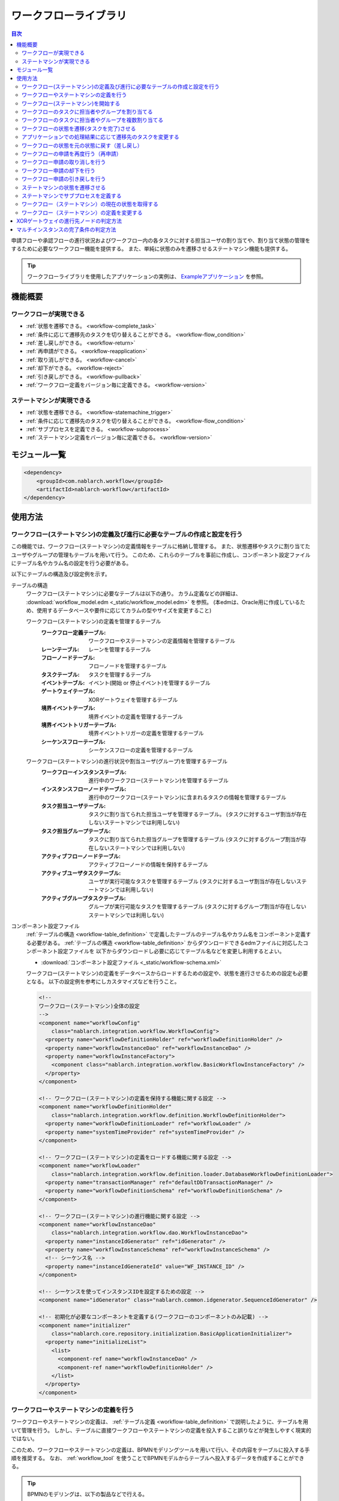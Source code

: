 .. _workflow:

ワークフローライブラリ
====================================================

.. contents:: 目次
  :depth: 3
  :local:

申請フローや承認フローの進行状況およびワークフロー内の各タスクに対する担当ユーザの割り当てや、割り当て状態の管理をするために必要なワークフロー機能を提供する。
また、単純に状態のみを遷移させるステートマシン機能も提供する。

.. tip::
  ワークフローライブラリを使用したアプリケーションの実例は、 `Exampleアプリケーション <https://github.com/nablarch/nablarch-example-workflow>`_ を参照。

機能概要
--------------------------------------------------
ワークフローが実現できる
~~~~~~~~~~~~~~~~~~~~~~~~~~~~~~~~~~~~~~~~~~~~~~~~~~
* :ref:`状態を遷移できる。 <workflow-complete_task>`
* :ref:`条件に応じて遷移先のタスクを切り替えることができる。 <workflow-flow_condition>`
* :ref:`差し戻しができる。 <workflow-return>`
* :ref:`再申請ができる。 <workflow-reapplication>`
* :ref:`取り消しができる。 <workflow-cancel>`
* :ref:`却下ができる。 <workflow-reject>`
* :ref:`引き戻しができる。 <workflow-pullback>`
* :ref:`ワークフロー定義をバージョン毎に定義できる。 <workflow-version>`

ステートマシンが実現できる
~~~~~~~~~~~~~~~~~~~~~~~~~~~~~~~~~~~~~~~~~~~~~~~~~~
* :ref:`状態を遷移できる。 <workflow-statemachine_trigger>`
* :ref:`条件に応じて遷移先のタスクを切り替えることができる。 <workflow-flow_condition>`
* :ref:`サブプロセスを定義できる。 <workflow-subprocess>`
* :ref:`ステートマシン定義をバージョン毎に定義できる。 <workflow-version>`

モジュール一覧
--------------------------------------------------
.. code-block:: xml

  <dependency>
      <groupId>com.nablarch.workflow</groupId>
      <artifactId>nablarch-workflow</artifactId>
  </dependency>

使用方法
--------------------------------------------------
ワークフロー(ステートマシン)の定義及び進行に必要なテーブルの作成と設定を行う
~~~~~~~~~~~~~~~~~~~~~~~~~~~~~~~~~~~~~~~~~~~~~~~~~~~~~~~~~~~~~~~~~~~~~~~~~~~~~~~~~~~~~~~~~~~~~~~~~~~~
この機能では、ワークフロー(ステートマシン)の定義情報をテーブルに格納し管理する。
また、状態遷移やタスクに割り当てたユーザやグループの管理もテーブルを用いて行う。
このため、これらのテーブルを事前に作成し、コンポーネント設定ファイルにテーブル名やカラム名の設定を行う必要がある。

以下にテーブルの構造及び設定例を示す。

.. _workflow-table_definition:

テーブルの構造
  ワークフロー(ステートマシン)に必要なテーブルは以下の通り。
  カラム定義などの詳細は、 :download:`workflow_model.edm <_static/workflow_model.edm>` を参照。
  (本edmは、Oracle用に作成しているため、使用するデータベースや要件に応じてカラムの型やサイズを変更すること)
  
  ワークフロー(ステートマシン)の定義を管理するテーブル
    :ワークフロー定義テーブル: ワークフローやステートマシンの定義情報を管理するテーブル
    :レーンテーブル: レーンを管理するテーブル
    :フローノードテーブル: フローノードを管理するテーブル
    :タスクテーブル: タスクを管理するテーブル
    :イベントテーブル: イベント(開始 or 停止イベント)を管理するテーブル
    :ゲートウェイテーブル: XORゲートウェイを管理するテーブル
    :境界イベントテーブル: 境界イベントの定義を管理するテーブル
    :境界イベントトリガーテーブル: 境界イベントトリガーの定義を管理するテーブル
    :シーケンスフローテーブル: シーケンスフローの定義を管理するテーブル
  
  ワークフロー(ステートマシン)の進行状況や割当ユーザ(グループ)を管理するテーブル
    :ワークフローインスタンステーブル: 進行中のワークフロー(ステートマシン)を管理するテーブル
    :インスタンスフローノードテーブル: 進行中のワークフロー(ステートマシン)に含まれるタスクの情報を管理するテーブル
    :タスク担当ユーザテーブル: タスクに割り当てられた担当ユーザを管理するテーブル。
                             (タスクに対するユーザ割当が存在しないステートマシンでは利用しない)
    :タスク担当グループテーブル: タスクに割り当てられた担当グループを管理するテーブル
                               (タスクに対するグループ割当が存在しないステートマシンでは利用しない)
    :アクティブフローノードテーブル: アクティブフローノードの情報を保持するテーブル
    :アクティブユーザタスクテーブル: ユーザが実行可能なタスクを管理するテーブル
                                   (タスクに対するユーザ割当が存在しないステートマシンでは利用しない)
    :アクティブグループタスクテーブル: グループが実行可能なタスクを管理するテーブル
                                    (タスクに対するグループ割当が存在しないステートマシンでは利用しない)

コンポーネント設定ファイル
  :ref:`テーブルの構造 <workflow-table_definition>` で定義したテーブルのテーブル名やカラム名をコンポーネント定義する必要がある。
  :ref:`テーブルの構造 <workflow-table_definition>` からダウンロードできるedmファイルに対応したコンポーネント設定ファイルを
  以下からダウンロードし必要に応じてテーブル名などを変更し利用するとよい。
  
  * :download:`コンポーネント設定ファイル <_static/workflow-schema.xml>`
  
  ワークフロー(ステートマシン)の定義をデータベースからロードするための設定や、状態を進行させるための設定も必要となる。
  以下の設定例を参考にしカスタマイズなどを行うこと。
  
  .. code-block:: xml
  
    <!--
    ワークフロー(ステートマシン)全体の設定
    -->
    <component name="workflowConfig"
        class="nablarch.integration.workflow.WorkflowConfig">
      <property name="workflowDefinitionHolder" ref="workflowDefinitionHolder" />
      <property name="workflowInstanceDao" ref="workflowInstanceDao" />
      <property name="workflowInstanceFactory">
        <component class="nablarch.integration.workflow.BasicWorkflowInstanceFactory" />
      </property>
    </component>
  
    <!-- ワークフロー(ステートマシン)の定義を保持する機能に関する設定 -->
    <component name="workflowDefinitionHolder"
        class="nablarch.integration.workflow.definition.WorkflowDefinitionHolder">
      <property name="workflowDefinitionLoader" ref="workflowLoader" />
      <property name="systemTimeProvider" ref="systemTimeProvider" />
    </component>
  
    <!-- ワークフロー(ステートマシン)の定義をロードする機能に関する設定 -->
    <component name="workflowLoader"
        class="nablarch.integration.workflow.definition.loader.DatabaseWorkflowDefinitionLoader">
      <property name="transactionManager" ref="defaultDbTransactionManager" />
      <property name="workflowDefinitionSchema" ref="workflowDefinitionSchema" />
    </component>
  
    <!-- ワークフロー(ステートマシン)の進行機能に関する設定 -->
    <component name="workflowInstanceDao"
        class="nablarch.integration.workflow.dao.WorkflowInstanceDao">
      <property name="instanceIdGenerator" ref="idGenerator" />
      <property name="workflowInstanceSchema" ref="workflowInstanceSchema" />
      <!-- シーケンス名 -->
      <property name="instanceIdGenerateId" value="WF_INSTANCE_ID" />
    </component>
  
    <!-- シーケンスを使ってインスタンスIDを設定するための設定 -->
    <component name="idGenerator" class="nablarch.common.idgenerator.SequenceIdGenerator" />
  
    <!-- 初期化が必要なコンポーネントを定義する(ワークフローのコンポーネントのみ記載) -->
    <component name="initializer"
        class="nablarch.core.repository.initialization.BasicApplicationInitializer">
      <property name="initializeList">
        <list>
          <component-ref name="workflowInstanceDao" />
          <component-ref name="workflowDefinitionHolder" />
        </list>
      </property>
    </component>
    
ワークフローやステートマシンの定義を行う
~~~~~~~~~~~~~~~~~~~~~~~~~~~~~~~~~~~~~~~~~~~~~~~~~~
ワークフローやステートマシンの定義は、 :ref:`テーブル定義 <workflow-table_definition>` で説明したように、テーブルを用いて管理を行う。
しかし、テーブルに直接ワークフローやステートマシンの定義を投入すること誤りなどが発生しやすく現実的ではない。

このため、ワークフローやステートマシンの定義は、BPMNモデリングツールを用いて行い、その内容をテーブルに投入する手順を推奨する。
なお、 :ref:`workflow_tool` を使うことでBPMNモデルからテーブルへ投入するデータを作成することができる。

.. tip::

  BPMNのモデリングは、以下の製品などで行える。
  
  * https://camunda.org/
    
.. _workflow-start:

ワークフロー(ステートマシン)を開始する
~~~~~~~~~~~~~~~~~~~~~~~~~~~~~~~~~~~~~~~~~~~~~~~~~~
``WorkflowManager.startInstance`` を使用してワークフロー(ステートマシン)を開始する。

.. tip::

  本APIから戻される、 ``WorkflowInstance`` からインスタンスIDを取得しアプリケーション側のテーブルなどで保持すること。
  インスタンスIDは、ワークフロー(ステートマシン)の状態を遷移させるために必要となるため、必ずアプリケーション側で保持する必要がある。

実装例
  .. code-block:: java
  
    // startInstanceを呼び出しワークフロー(ステートマシン)を開始する。
    // 引数には開始したいワークフローのIDを指定する
    final WorkflowInstance instance = WorkflowManager.startInstance("new-card");
    
    // インスタンスIDを取得しアプリケーションのテーブルに登録する。
    String instanceId = instance.getInstanceId()

開始後の状態
  ワークフロー(ステートマシン)を開始すると最初のタスクがアクティブ状態となる。
  例えば、下記の定義の場合には、赤枠のタスクがアクティブ状態となる。
  
  .. image:: images/start.png
    :scale: 75
    
.. _workflow-assign:

ワークフローのタスクに担当者やグループを割り当てる
~~~~~~~~~~~~~~~~~~~~~~~~~~~~~~~~~~~~~~~~~~~~~~~~~~
``WorkflowInstance`` の ``assignUser`` を使用してタスクに対して担当者を割り当てることができる。
また、 ``assignGroup`` を使用してタスクにグループを割り当てることができる。
既にタスクに担当者（グループ）が割り当て済みの場合は、割り当て済みの情報を削除し再割当てを行う。

担当者（グループ）の割り当ては任意のタイミングで行える。
タスク完了時に次のタスクに対して担当者（グループ）を割り当てることもできる。

実装例
  .. code-block:: java

    // ワークフローを開始する
    final WorkflowInstance instance = WorkflowManager.startInstance("new-card");
    
    // 担当者を割り当てる
    instance.assignUser("task", "admin-user");
    
    // グループを割り当てる
    instance.assignGroup("task", "group");
  
.. workflow-multi-assign:

ワークフローのタスクに担当者やグループを複数割り当てる
~~~~~~~~~~~~~~~~~~~~~~~~~~~~~~~~~~~~~~~~~~~~~~~~~~~~~~~~~~~~
1つのタスクに対して、承認や確認などを行うユーザ（グループ）を複数割り当てることができる。
割り当てられたユーザ（グループ）は、順次処理をさせるか並行して処理をさせるかを選ぶことができる。
また、完了条件を適切に使用することでOR承認やAND承認といったことも実現できる。

:ref:`workflow-assign` と同じように、ユーザやグループの割り当ては、タスクが開始される前であれば、任意のタイミングで行える。

ワークフロー定義
  ユーザタスクをマルチインスタンス(①)として設定する。
  Completion Condition(②)には、完了条件を設定する。この例では、複数ユーザのうち1人が処理をしたらタスクが完了するOR承認となる。
  完了条件の定義方法などの詳細は :ref:`workflow-multi_completion` を参照。
  
  .. image:: images/multi.png
    :scale: 75
  
  |
  
  上記の定義では、平行処理となる。順次処理の場合には、タスクを以下のように定義する。
  
  .. image:: images/multi-sequential.png
    :scale: 75

実装例
  .. code-block:: java
  
    // ワークフローを開始する
    final WorkflowInstance instance = WorkflowManager.startInstance("new-card");
    
    // 担当者を割り当てる。
    // 順次処理の場合、Listに格納されている順に処理を行う必要がある。
    instance.assignUsers("task1", Arrays.asList("user1", "user2"));
    
    // グループを割り当てる。
    // 順次処理の場合、Listに格納されている順に処理を行う必要がある。
    instance.assignGroups("task1", Arrays.asList("group1", "group2"));
  
.. _workflow-complete_task:

ワークフローの状態を遷移(タスクを完了)させる
~~~~~~~~~~~~~~~~~~~~~~~~~~~~~~~~~~~~~~~~~~~~~~~~~~ 
``WorkflowInstance`` の ``completeUserTask`` や ``completeGroupTask`` を使用してタスクを完了し、次のタスクに状態を遷移させることができる。
対象の ``WorkflowInstance`` は、 :ref:`ワークフロー開始時 <workflow-start>` にアプリケーション側で保持したインスタンスIDを使用して事前に取得する必要がある。

タスク完了後のワークフローの状態の取得方法は、 :ref:`workflow-status` を参照。

実装例
  .. code-block:: java
  
    // アプリケーションのテーブルで保持しているワークフローのインスタンスIDを取得する。
    final String instanceId = findInstanceId();
  
    // WorkflowManagerからWorkflowInstanceを取得する。
    WorkflowInstance instance = WorkflowManager.findInstance(instanceId);
    
    // completeUserTaskを呼び出し、現在のタスクを完了する
    // 現在ログイン中のユーザ(ThreadContext.getUserId())を使用してタスクを完了する
    instance.completeUserTask();
    
    // タスクを完了するユーザを明示的に指定できる
    instance.completeUserTask("user1");
    
    // グループの場合、必ずタスクを完了するグループを指定する必要がある
    instance.completeGroupTask("group");

タスク完了後の状態の遷移
  下記の定義の場合、再申請タスクを完了することで確認タスクがアクティブ状態となる。
  
  .. image:: images/complete-task.png
    :scale: 75
    
.. _workflow-flow_condition:

アプリケーションでの処理結果に応じて遷移先のタスクを変更する
~~~~~~~~~~~~~~~~~~~~~~~~~~~~~~~~~~~~~~~~~~~~~~~~~~~~~~~~~~~~~~~~~~
アプリケーションでの処理結果（タスクの結果）を元に遷移先のタスクを切り替えたい場合がある。
このような場合は、XORゲートウェイを使用して進行条件及び遷移先のフローノードを定義する。

タスク完了後の状態(アクティブになったタスクやワークフローが終了したかどうか)を判定したい場合は、 :ref:`workflow-status` を参照。

XORゲートウェイの定義
  下記定義の用に、XORゲートウェイ(①)を用いて複数の遷移先を定義する。
  XORゲートウェイから伸びるシーケンスフローには、このシーケンスフローで遷移するための条件(②)を定義する。
  進行条件の定義方法などは、 :ref:`workflow-xor_flow` を参照。
  
  .. image:: images/flow-condition.png
    :scale: 65
    
実装例
  上記ワークフロー定義に対して、下記の実装を行った場合は ``condition`` に対して ``0`` を設定しているため、
  ``確認OK`` へと遷移し承認タスクがアクティブとなる。
  
  .. code-block:: java
  
    // 進行先を判定するために使用するパラメータを定義する。
    // パラメータは、Mapとして定義しする。
    Map<String, Object> parameter = new HashMap<String, Object>();
    parameter.put("condition", "0");

    // WorkflowInstanceを取得し、パラメータを設定してタスクを完了する。
    WorkflowInstance workflow = WorkflowManager.findInstance(instanceId);
    workflow.completeGroupTask(parameter, groupId);

    // 遷移先のタスクを判断したい場合には、isActiveメソッドを呼び出し
    // アクティブとなったタスクが何かを判断する。isActiveにはタスクのIDを指定する。
    if (workflow.isActive("task1")) {
      // タスク1がアクティブとなった場合の処理
    } else {
      // タスク1以外がアクティブとなった場合の処理
    }

.. _workflow-return:

ワークフローの状態を元の状態に戻す（差し戻し）
~~~~~~~~~~~~~~~~~~~~~~~~~~~~~~~~~~~~~~~~~~~~~~~~~~~~~~~
確認結果がNGだった場合などに、申請者に差し戻し処理を行いたい場合がある。
このような場合は、 :ref:`遷移先の条件分岐 <workflow-flow_condition>` を用いて差し戻しを実現する。

ワークフロー定義
  下記の定義のように、遷移先を分岐させ条件に応じて再申請用のタスクに遷移させることで実現する。
  
  .. image:: images/return.png
    :scale: 75

.. _workflow-reapplication:

ワークフローの申請を再度行う（再申請）
~~~~~~~~~~~~~~~~~~~~~~~~~~~~~~~~~~~~~~~~~~~~~~~~~~
:ref:`差し戻し <workflow-return>` や :ref:`引き戻し <workflow-pullback>`\ 後に再度申請を行うようなフローを定義したい場合がある。
このような場合は、再申請用のタスクを定義することで対応できる。

なお、再申請のタスクについては、 :ref:`通常のタスクの完了 <workflow-complete_task>` により次のタスクに遷移させれば良い。

ワークフロー定義
  下記の定義のように再申請ようのタスクを作成することで実現する。
  
  .. image:: images/return.png
    :scale: 75

.. _workflow-cancel:

ワークフロー申請の取り消しを行う
~~~~~~~~~~~~~~~~~~~~~~~~~~~~~~~~~~~~~~~~~~~~~~~~~~
申請者が進行中の申請自体を取り消ししたい場合がある。
このような場合は、取り消し可能なタスクに対して境界イベントを関連付けることで対応する。

境界イベントの実行は、 ``WorkflowInstance`` の ``triggerEvent`` を使用して行う。

ワークフロー定義
  取り消し可能なタスクに対して境界イベント(①)を定義する。
  取り消しにより、申請フローを終了させるため境界イベントの遷移先は停止イベント(②)を指定する。
  境界イベントの ``Message Name`` (③)に指定した値が、境界イベントを実行する ``triggerEvent`` に指定する値となる。
  
  .. image:: images/cancel.png
    :scale: 75 
    
実装例
  .. code-block:: java
  
    // 対象のWorkflowInstanceを取得する。
    final WorkflowInstance instance = WorkflowManager.findInstance(instanceId);
    
    // triggerEventを呼び出し状態を遷移させる。
    instance.triggerEvent("cancel");
  
.. _workflow-reject:

ワークフロー申請の却下を行う
~~~~~~~~~~~~~~~~~~~~~~~~~~~~~~~~~~~~~~~~~~~~~~~~~~
確認者や承認者などが申請を却下したい場合がある。
このような場合は、 :ref:`差し戻し <workflow-return>` と同じようにXORゲートウェイを定義し、却下の場合の遷移先を停止イベントとする。

ワークフロー定義
  下記の定義のように、遷移先を分岐させ条件に応じて停止イベントに遷移させることで実現する。
  
  .. image:: images/reject.png

.. _workflow-pullback:

ワークフロー申請の引き戻しを行う
~~~~~~~~~~~~~~~~~~~~~~~~~~~~~~~~~~~~~~~~~~~~~~~~~~
既に進行中の承認処理の途中で、申請者が申請内容の修正などを行うために自身のタスクにフローを強制的に戻す場合などに利用する。

:ref:`取り消し <workflow-cancel>` と同じように、引き戻し可能なタスクに対して境界イベントを設定する。
境界イベントの遷移先には、申請者が処理可能なタスク（例えば再申請タスク）などを指定する。

ワークフロー定義
  下記の定義のように、境界イベントを設定し遷移先を申請者のタスクとする。
  詳細な定義方法や実装例は、 :ref:`取り消し <workflow-cancel>` を参照。
  
  .. image:: images/pullback.png
    :scale: 70


.. _workflow-statemachine_trigger:

ステートマシンの状態を遷移させる
~~~~~~~~~~~~~~~~~~~~~~~~~~~~~~~~~~~~~~~~~~~~~~~~~~
ステートマシンの状態を遷移させる場合は、 ``WorkflowInstance`` の ``triggerEvent`` を使用して状態を遷移させることができる。
対象の ``WorkflowInstance`` は、ワークフロー開始時 にアプリケーション側で保持したインスタンスIDを使用して事前に取得する必要がある。

なお、 ``triggerEvent`` にパラメータを指定することで、 :ref:`workflow-flow_condition` を実現できる。

タスク完了後のワークフローの状態の取得方法は、 :ref:`workflow-status` を参照。

ステートマシン定義
  ステートマシンの場合は、タスクから遷移するシーケンスフローは全て境界イベント(①)として定義する。
  境界イベントの\ ``Message Name``\ (②)に定義した値が、``triggerEvent`` に指定する値となる。
  
  .. image:: images/statemachine-trigger.png
    :scale: 75

実装例
  .. code-block:: java
  
    // 対象のWorkflowInstanceを取得する。
    final WorkflowInstance workflowInstance = WorkflowManager.findInstance(instanceId);
    
    // triggerEventを呼び出し状態を遷移させる
    workflowInstance.triggerEvent("return");

.. _workflow-subprocess:
 
ステートマシンでサブプロセスを定義する
~~~~~~~~~~~~~~~~~~~~~~~~~~~~~~~~~~~~~~~~~~~~~~~~~~
ステートマシンでは、サブプロセスを使用することで、状態遷移の流れの見通しを良くすることができる。
サブプロセスは、BPMNのモデリングツールでの定義でのみ使用し、本ライブラリがステートマシンの進行時にサブプロセスを意識することはない。
このため、アプリケーションの実装時もサブプロセスを意識する必要はなく、 状態遷移は :ref:`workflow-statemachine_trigger` を使用して行えば良い。

サブプロセスの定義例
  サブプロセスは下記のように定義する。親子間のサブプロセスの状態遷移は以下の通り。
  
  * タスク１からサブプロセスに遷移すると、サブタスク１がアクティブ状態となる。(①の流れ)
  * サブプロセス内で停止イベントに遷移すると、タスク２がアクティブ状態となる。（②の流れ）
  
  .. image:: images/subprocess.png
    :scale: 75

.. _workflow-status:

ワークフロー（ステートマシン）の現在の状態を取得する
~~~~~~~~~~~~~~~~~~~~~~~~~~~~~~~~~~~~~~~~~~~~~~~~~~~~~~
ワークフロー（ステートマシン）の状態遷移後の状態を取得できる。
これにより、 :ref:`分岐 <workflow-flow_condition>` を使用した場合に、どのタスクがアクティブとなったかやワークフロー（ステートマシン）が完了したかを判断できるようになる。

ワークフロー（ステートマシン）の状態は、 ``workflowInstance`` の ``isActive`` や ``isCompleted`` を使用して問い合わせることができる。

定義
  .. image:: images/status.png
    :scale: 75
    
実装例
  .. code-block:: java
  
    // 対象のWorkflowInstanceを取得する。
    final WorkflowInstance instance = WorkflowManager.findInstance(instanceId);
  
    // 上記の定義の場合で、再申請がアクティブの場合trueとなる。
    if (instance.isActive("task1")) {
    }
    
    // 上記の定義の場合で、承認がアクティブの場合trueとなる。
    if (instance.isActive("task2")) {
      
    }
    
    // 上記の定義の場合で却下となり停止イベントに遷移した場合trueとなる
    if (instance.isCompleted()) {
    
    }

.. _workflow-version:

ワークフロー（ステートマシン）の定義を変更する
~~~~~~~~~~~~~~~~~~~~~~~~~~~~~~~~~~~~~~~~~~~~~~~~~~
ワークフロー（ステートマシン）の定義を変更する際に、既に進行中のものについては旧バージョンの定義に従い進行できる機能を提供する。
この機能を使用することで、進行中のフローに影響をあたえることなく、ある日時点から新しいバージョンのフローを進行できるようになる。

バージョンは、ワークフロー（ステートマシン）開始時点で有効なものが自動的に適用される。
ワークフロー定義テーブルの適用日が :ref:`システム日付 <date-system_time_settings>` 以前で最もバージョンの大きいものが自動的に適用される。

.. tip::

  ワークフロー（ステートマシン）の定義の変更によっては、アプリケーションのロジックに影響をあたえるものがある。
  そのような場合は、アプリケーション側で進行中のフローのバージョンを取得しロジックを切り替える必要がある。
  
  バージョンの取得例
    .. code-block:: java
    
      // 対象のWorkflowInstanceを取得する。
      final WorkflowInstance instance = WorkflowManager.findInstance(instanceId);
        
      if (instance.getVersion() == 1L) {
        // バージョン1の処理を行う
      } else {
        // バージョン2以降の処理を行う
      }


.. _workflow-xor_flow:

XORゲートウェイの進行先ノードの判定方法
--------------------------------------------------
XORゲートウェイの進行先ノードは、シーケンスフローテーブルのフロー進行条件により判定する。
フロー進行条件には、条件を判定するクラスの完全修飾名を格納する。

条件を判定するクラスは、 ``nablarch.integration.workflow.condition.FlowProceedCondition`` を実装し作成する。
本機能で提供するクラスは、 ``nablarch.integration.workflow.condition`` パッケージ配下に格納されている。

FlowProceedCondition実装クラスの例
  * 実装クラスはコンストラクタでパラメータを受け取る事ができる。（パラメータはString限定)
    パラメータを受け取るクラスを使用する場合、テーブルのフロー進行条件には ``sample.SampleFlowProceedCondition("key", "value")`` 
    のように引数に設定する値を含めて格納する必要がある。
  * ``isMatch`` で指定のシーケンスフローに対して遷移可能かどうかの結果を返す。
    
  .. code-block:: java
  
    public class SampleFlowProceedCondition implements FlowProceedCondition {

      // コンストラクタ
      // パラメータを受け取る場合は、文字列型(String)で定義する。
      public StringEqualFlowProceedCondition(String paramKey, String expectedValue) {
      }

      // isMatchで指定されたSequenceFlowに遷移可能かどうかを判定する。
      @Override
      public boolean isMatch(String instanceId, Map<String, ?> param, SequenceFlow sequenceFlow) {
      }
    }
    
.. _workflow-multi_completion:

マルチインスタンスの完了条件の判定方法
--------------------------------------------------
マルチインスタンの完了は、タスクテーブルの完了条件により判定する。
完了条件には、条件を判定するクラスの完全修飾名を格納する。

条件を判定するクラスは、 ``nablarch.integration.workflow.condition.CompletionCondition`` を実装し作成する。
本機能で提供するクラスは、 ``nablarch.integration.workflow.condition`` パッケージ配下に格納されている。

CompletionConditionの実装例
  * 実装クラスはコンストラクタでパラメータを受け取る事ができる。（パラメータはString限定)
    パラメータを受け取るクラスを使用する場合、テーブルのフロー進行条件には ``sample.SampleCompletionCondition("1")`` 
    のように引数に設定する値を含めて格納する必要がある。
  * ``isCompletedUserTask`` でユーザタスクの完了判定を行う。
  * ``isCompletedGroupTask`` でグループタスクの完了判定を行う。
  
  .. code-block:: java
  
    public class OrCompletionCondition implements CompletionCondition {
    
      // コンストラクタ
      // パラメータを受け取る場合は、文字列型(String)で定義する。
      public OrCompletionCondition(String threshold) {
      }
    
      // ユーザタスクの完了判定を行う。
      @Override
      public boolean isCompletedUserTask(Map<String, ?> param, String instanceId, Task task) {
      }
  
      // グループタスクの完了判定を行う。
      @Override
      public boolean isCompletedGroupTask(Map<String, ?> param, String instanceId, Task task) {
      }
    }
    
    
